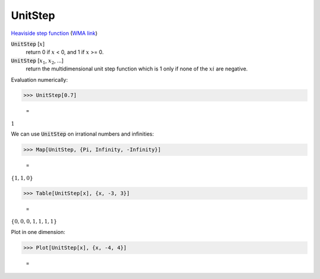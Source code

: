 UnitStep
========

`Heaviside step function <https://en.wikipedia.org/wiki/Heaviside_step_function>`_ (`WMA link <https://reference.wolfram.com/language/ref/UnitStep.html>`_)


:code:`UnitStep` [:math:`x`]
    return 0 if :math:`x` < 0, and 1 if :math:`x` >= 0.

:code:`UnitStep` [:math:`x_1`, :math:`x_2`, ...]
    return the multidimensional unit step function which is 1 only if none of the :math:`xi` are negative.





Evaluation numerically:

>>> UnitStep[0.7]

    =
:math:`1`



We can use :code:`UnitStep`  on irrational numbers and infinities:

>>> Map[UnitStep, {Pi, Infinity, -Infinity}]

    =
:math:`\left\{1,1,0\right\}`


>>> Table[UnitStep[x], {x, -3, 3}]

    =
:math:`\left\{0,0,0,1,1,1,1\right\}`



Plot in one dimension:

>>> Plot[UnitStep[x], {x, -4, 4}]

    =
.. image:: tmpuawk5u4c.png
    :align: center



